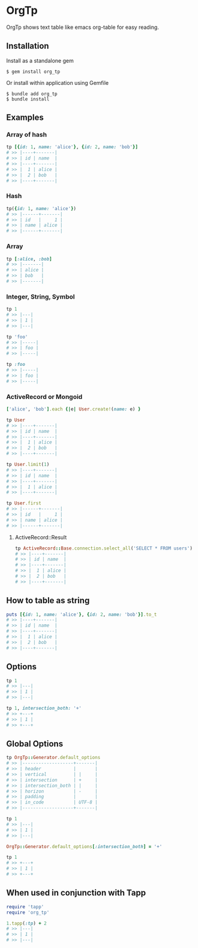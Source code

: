 * OrgTp

  OrgTp shows text table like emacs org-table for easy reading.

** Installation

Install as a standalone gem

#+BEGIN_SRC shell
$ gem install org_tp
#+END_SRC

Or install within application using Gemfile

#+BEGIN_SRC shell
$ bundle add org_tp
$ bundle install
#+END_SRC

** Examples

*** Array of hash

#+BEGIN_SRC ruby
tp [{id: 1, name: 'alice'}, {id: 2, name: 'bob'}]
# >> |----+-------|
# >> | id | name  |
# >> |----+-------|
# >> |  1 | alice |
# >> |  2 | bob   |
# >> |----+-------|
#+END_SRC

*** Hash

#+BEGIN_SRC ruby
tp({id: 1, name: 'alice'})
# >> |------+-------|
# >> | id   |     1 |
# >> | name | alice |
# >> |------+-------|
#+END_SRC

*** Array

#+BEGIN_SRC ruby
tp [:alice, :bob]
# >> |-------|
# >> | alice |
# >> | bob   |
# >> |-------|
#+END_SRC

*** Integer, String, Symbol

#+BEGIN_SRC ruby
tp 1
# >> |---|
# >> | 1 |
# >> |---|
#+END_SRC

#+BEGIN_SRC ruby
tp 'foo'
# >> |-----|
# >> | foo |
# >> |-----|
#+END_SRC

#+BEGIN_SRC ruby
tp :foo
# >> |-----|
# >> | foo |
# >> |-----|
#+END_SRC

*** ActiveRecord or Mongoid

#+BEGIN_SRC ruby
['alice', 'bob'].each {|e| User.create!(name: e) }
#+END_SRC

#+BEGIN_SRC ruby
tp User
# >> |----+-------|
# >> | id | name  |
# >> |----+-------|
# >> |  1 | alice |
# >> |  2 | bob   |
# >> |----+-------|
#+END_SRC

#+BEGIN_SRC ruby
tp User.limit(1)
# >> |----+-------|
# >> | id | name  |
# >> |----+-------|
# >> |  1 | alice |
# >> |----+-------|
#+END_SRC

#+BEGIN_SRC ruby
tp User.first
# >> |------+-------|
# >> | id   |     1 |
# >> | name | alice |
# >> |------+-------|
#+END_SRC

**** ActiveRecord::Result

#+BEGIN_SRC ruby
tp ActiveRecord::Base.connection.select_all('SELECT * FROM users')
# >> |----+-------|
# >> | id | name  |
# >> |----+-------|
# >> |  1 | alice |
# >> |  2 | bob   |
# >> |----+-------|
#+END_SRC

** How to table as string

#+BEGIN_SRC ruby
puts [{id: 1, name: 'alice'}, {id: 2, name: 'bob'}].to_t
# >> |----+-------|
# >> | id | name  |
# >> |----+-------|
# >> |  1 | alice |
# >> |  2 | bob   |
# >> |----+-------|
#+END_SRC

** Options

#+BEGIN_SRC ruby
tp 1
# >> |---|
# >> | 1 |
# >> |---|

tp 1, intersection_both: '+'
# >> +---+
# >> | 1 |
# >> +---+
#+END_SRC

** Global Options

#+BEGIN_SRC ruby
tp OrgTp::Generator.default_options
# >> |-------------------+-------|
# >> | header            |       |
# >> | vertical          | |     |
# >> | intersection      | +     |
# >> | intersection_both | |     |
# >> | horizon           | -     |
# >> | padding           |       |
# >> | in_code           | UTF-8 |
# >> |-------------------+-------|

tp 1
# >> |---|
# >> | 1 |
# >> |---|

OrgTp::Generator.default_options[:intersection_both] = '+'

tp 1
# >> +---+
# >> | 1 |
# >> +---+
#+END_SRC

** When used in conjunction with Tapp

#+BEGIN_SRC ruby
require 'tapp'
require 'org_tp'

1.tapp(:tp) + 2
# >> |---|
# >> | 1 |
# >> |---|
#+END_SRC

